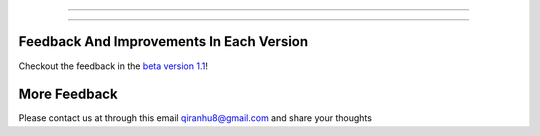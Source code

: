 =================

=================

Feedback And Improvements In Each Version
=====================

Checkout the feedback in the `beta version 1.1 <./FEEDBACK.md>`_!

More Feedback
=================

Please contact us at through this email qiranhu8@gmail.com and share your thoughts 